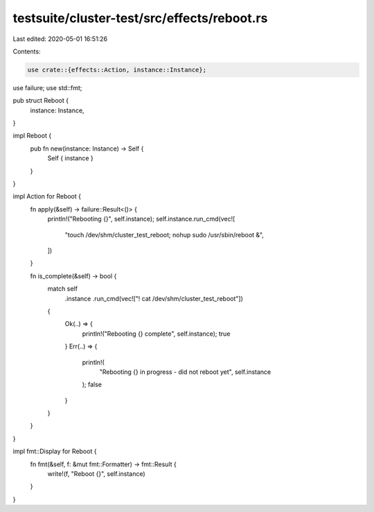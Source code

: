 testsuite/cluster-test/src/effects/reboot.rs
============================================

Last edited: 2020-05-01 16:51:26

Contents:

.. code-block:: rs

    use crate::{effects::Action, instance::Instance};
use failure;
use std::fmt;

pub struct Reboot {
    instance: Instance,
}

impl Reboot {
    pub fn new(instance: Instance) -> Self {
        Self { instance }
    }
}

impl Action for Reboot {
    fn apply(&self) -> failure::Result<()> {
        println!("Rebooting {}", self.instance);
        self.instance.run_cmd(vec![
            "touch /dev/shm/cluster_test_reboot; nohup sudo /usr/sbin/reboot &",
        ])
    }

    fn is_complete(&self) -> bool {
        match self
            .instance
            .run_cmd(vec!["! cat /dev/shm/cluster_test_reboot"])
        {
            Ok(..) => {
                println!("Rebooting {} complete", self.instance);
                true
            }
            Err(..) => {
                println!(
                    "Rebooting {} in progress - did not reboot yet",
                    self.instance
                );
                false
            }
        }
    }
}

impl fmt::Display for Reboot {
    fn fmt(&self, f: &mut fmt::Formatter) -> fmt::Result {
        write!(f, "Reboot {}", self.instance)
    }
}



